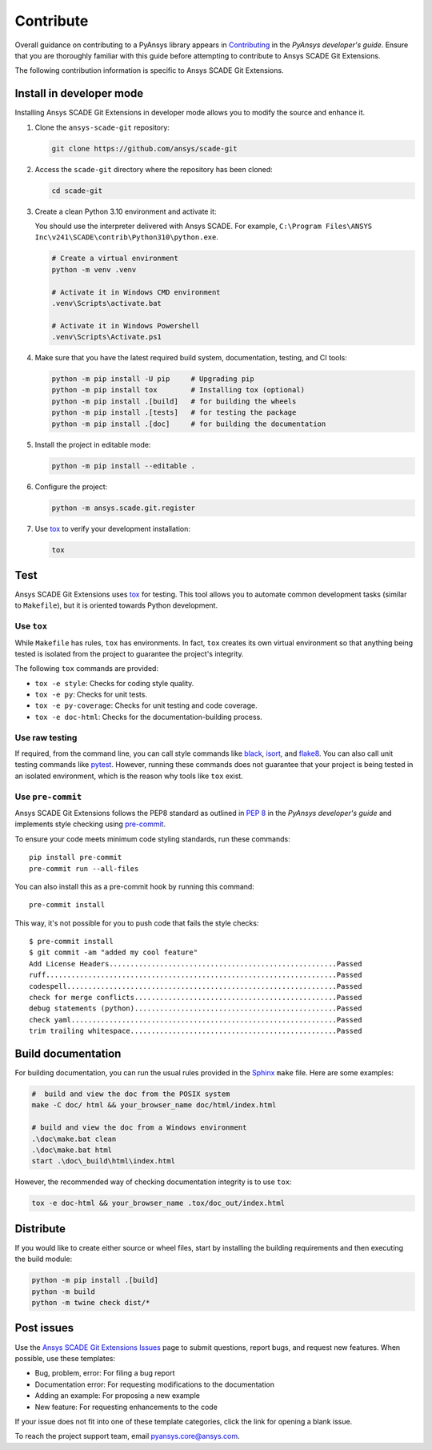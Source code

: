 .. _contribute_scade_git:

Contribute
##########

Overall guidance on contributing to a PyAnsys library appears in
`Contributing <https://dev.docs.pyansys.com/how-to/contributing.html>`_
in the *PyAnsys developer's guide*. Ensure that you are thoroughly familiar
with this guide before attempting to contribute to Ansys SCADE Git Extensions.

The following contribution information is specific to Ansys SCADE Git Extensions.

Install in developer mode
-------------------------

Installing Ansys SCADE Git Extensions in developer mode allows you to modify the
source and enhance it.

#. Clone the ``ansys-scade-git`` repository:

   .. code:: bash

      git clone https://github.com/ansys/scade-git

#. Access the ``scade-git`` directory where the repository has been cloned:

   .. code:: bash

      cd scade-git

#. Create a clean Python 3.10 environment and activate it:

   You should use the interpreter delivered with Ansys SCADE. For example,
   ``C:\Program Files\ANSYS Inc\v241\SCADE\contrib\Python310\python.exe``.

   .. code:: bash

      # Create a virtual environment
      python -m venv .venv

      # Activate it in Windows CMD environment
      .venv\Scripts\activate.bat

      # Activate it in Windows Powershell
      .venv\Scripts\Activate.ps1

#. Make sure that you have the latest required build system, documentation, testing,
   and CI tools:

   .. code:: bash

      python -m pip install -U pip     # Upgrading pip
      python -m pip install tox        # Installing tox (optional)
      python -m pip install .[build]   # for building the wheels
      python -m pip install .[tests]   # for testing the package
      python -m pip install .[doc]     # for building the documentation

#. Install the project in editable mode:

   .. code:: bash

      python -m pip install --editable .

#. Configure the project:

   .. code:: bash

      python -m ansys.scade.git.register

#. Use `tox`_ to verify your development installation:

   .. code:: bash

      tox


Test
----
Ansys SCADE Git Extensions uses `tox`_ for testing. This tool allows you to
automate common development tasks (similar to ``Makefile``), but it is oriented
towards Python development.

Use ``tox``
^^^^^^^^^^^

While ``Makefile`` has rules, ``tox`` has environments. In fact, ``tox`` creates its
own virtual environment so that anything being tested is isolated from the project
to guarantee the project's integrity.

The following ``tox`` commands are provided:

- ``tox -e style``: Checks for coding style quality.
- ``tox -e py``: Checks for unit tests.
- ``tox -e py-coverage``: Checks for unit testing and code coverage.
- ``tox -e doc-html``: Checks for the documentation-building process.

Use raw testing
^^^^^^^^^^^^^^^
If required, from the command line, you can call style commands like
`black`_, `isort`_, and `flake8`_. You can also call unit testing commands like `pytest`_.
However, running these commands does not guarantee that your project is being tested in an
isolated environment, which is the reason why tools like ``tox`` exist.

Use ``pre-commit``
^^^^^^^^^^^^^^^^^^
Ansys SCADE Git Extensions follows the PEP8 standard as outlined in
`PEP 8 <https://dev.docs.pyansys.com/coding-style/pep8.html>`_ in
the *PyAnsys developer's guide* and implements style checking using
`pre-commit <https://pre-commit.com/>`_.

To ensure your code meets minimum code styling standards, run these commands::

  pip install pre-commit
  pre-commit run --all-files

You can also install this as a pre-commit hook by running this command::

  pre-commit install

This way, it's not possible for you to push code that fails the style checks::

  $ pre-commit install
  $ git commit -am "added my cool feature"
  Add License Headers......................................................Passed
  ruff.....................................................................Passed
  codespell................................................................Passed
  check for merge conflicts................................................Passed
  debug statements (python)................................................Passed
  check yaml...............................................................Passed
  trim trailing whitespace.................................................Passed

Build documentation
-------------------
For building documentation, you can run the usual rules provided in the
`Sphinx`_ ``make`` file. Here are some examples:

.. code:: bash

    #  build and view the doc from the POSIX system
    make -C doc/ html && your_browser_name doc/html/index.html

    # build and view the doc from a Windows environment
    .\doc\make.bat clean
    .\doc\make.bat html
    start .\doc\_build\html\index.html

However, the recommended way of checking documentation integrity is to use
``tox``:

.. code:: bash

    tox -e doc-html && your_browser_name .tox/doc_out/index.html

Distribute
----------
If you would like to create either source or wheel files, start by installing
the building requirements and then executing the build module:

.. code:: bash

    python -m pip install .[build]
    python -m build
    python -m twine check dist/*

Post issues
-----------

Use the `Ansys SCADE Git Extensions Issues <https://github.com/ansys/scade-git/issues>`_
page to submit questions, report bugs, and request new features. When possible, use
these templates:

* Bug, problem, error: For filing a bug report
* Documentation error: For requesting modifications to the documentation
* Adding an example: For proposing a new example
* New feature: For requesting enhancements to the code

If your issue does not fit into one of these template categories, click
the link for opening a blank issue.

To reach the project support team, email `pyansys.core@ansys.com <pyansys.core@ansys.com>`_.

.. LINKS AND REFERENCES

.. _tox: https://tox.wiki/en/4.12.0/
.. _black: https://github.com/psf/black
.. _flake8: https://flake8.pycqa.org/en/latest/
.. _isort: https://github.com/PyCQA/isort
.. _pip: https://pypi.org/project/pip/
.. _pre-commit: https://pre-commit.com/
.. _pytest: https://docs.pytest.org/en/stable/
.. _Sphinx: https://www.sphinx-doc.org/en/master/
.. _wheel file: https://github.com/ansys/scade-git/releases